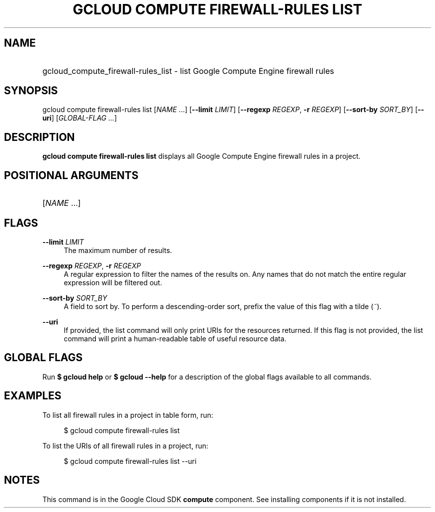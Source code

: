 .TH "GCLOUD COMPUTE FIREWALL-RULES LIST" "1" "" "" ""
.ie \n(.g .ds Aq \(aq
.el       .ds Aq '
.nh
.ad l
.SH "NAME"
.HP
gcloud_compute_firewall-rules_list \- list Google Compute Engine firewall rules
.SH "SYNOPSIS"
.sp
gcloud compute firewall\-rules list [\fINAME\fR \&...] [\fB\-\-limit\fR \fILIMIT\fR] [\fB\-\-regexp\fR \fIREGEXP\fR, \fB\-r\fR \fIREGEXP\fR] [\fB\-\-sort\-by\fR \fISORT_BY\fR] [\fB\-\-uri\fR] [\fIGLOBAL\-FLAG \&...\fR]
.SH "DESCRIPTION"
.sp
\fBgcloud compute firewall\-rules list\fR displays all Google Compute Engine firewall rules in a project\&.
.SH "POSITIONAL ARGUMENTS"
.HP
[\fINAME\fR \&...]
.RE
.SH "FLAGS"
.PP
\fB\-\-limit\fR \fILIMIT\fR
.RS 4
The maximum number of results\&.
.RE
.PP
\fB\-\-regexp\fR \fIREGEXP\fR, \fB\-r\fR \fIREGEXP\fR
.RS 4
A regular expression to filter the names of the results on\&. Any names that do not match the entire regular expression will be filtered out\&.
.RE
.PP
\fB\-\-sort\-by\fR \fISORT_BY\fR
.RS 4
A field to sort by\&. To perform a descending\-order sort, prefix the value of this flag with a tilde (\fI~\fR)\&.
.RE
.PP
\fB\-\-uri\fR
.RS 4
If provided, the list command will only print URIs for the resources returned\&. If this flag is not provided, the list command will print a human\-readable table of useful resource data\&.
.RE
.SH "GLOBAL FLAGS"
.sp
Run \fB$ \fR\fBgcloud\fR\fB help\fR or \fB$ \fR\fBgcloud\fR\fB \-\-help\fR for a description of the global flags available to all commands\&.
.SH "EXAMPLES"
.sp
To list all firewall rules in a project in table form, run:
.sp
.if n \{\
.RS 4
.\}
.nf
$ gcloud compute firewall\-rules list
.fi
.if n \{\
.RE
.\}
.sp
To list the URIs of all firewall rules in a project, run:
.sp
.if n \{\
.RS 4
.\}
.nf
$ gcloud compute firewall\-rules list \-\-uri
.fi
.if n \{\
.RE
.\}
.SH "NOTES"
.sp
This command is in the Google Cloud SDK \fBcompute\fR component\&. See installing components if it is not installed\&.
